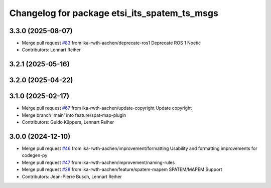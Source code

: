 ^^^^^^^^^^^^^^^^^^^^^^^^^^^^^^^^^^^^^^^^^^^^^
Changelog for package etsi_its_spatem_ts_msgs
^^^^^^^^^^^^^^^^^^^^^^^^^^^^^^^^^^^^^^^^^^^^^

3.3.0 (2025-08-07)
------------------
* Merge pull request `#83 <https://github.com/ika-rwth-aachen/etsi_its_messages/issues/83>`_ from ika-rwth-aachen/deprecate-ros1
  Deprecate ROS 1 Noetic
* Contributors: Lennart Reiher

3.2.1 (2025-05-16)
------------------

3.2.0 (2025-04-22)
------------------

3.1.0 (2025-02-17)
------------------
* Merge pull request `#67 <https://github.com/ika-rwth-aachen/etsi_its_messages/issues/67>`_ from ika-rwth-aachen/update-copyright
  Update copyright
* Merge branch 'main' into feature/spat-map-plugin
* Contributors: Guido Küppers, Lennart Reiher

3.0.0 (2024-12-10)
------------------
* Merge pull request `#46 <https://github.com/ika-rwth-aachen/etsi_its_messages/issues/46>`_ from ika-rwth-aachen/improvement/formatting
  Usability and formatting improvements for codegen-py
* Merge pull request `#47 <https://github.com/ika-rwth-aachen/etsi_its_messages/issues/47>`_ from ika-rwth-aachen/improvement/naming-rules
* Merge pull request `#28 <https://github.com/ika-rwth-aachen/etsi_its_messages/issues/28>`_ from ika-rwth-aachen/feature/spatem-mapem
  SPATEM/MAPEM Support
* Contributors: Jean-Pierre Busch, Lennart Reiher
